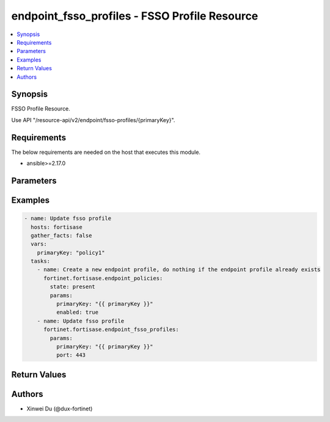 endpoint_fsso_profiles - FSSO Profile Resource
++++++++++++++++++++++++++++++++++++++++++++++

.. versionadded:: 1.0.0

.. contents::
   :local:
   :depth: 1

Synopsis
--------
FSSO Profile Resource.

Use API "/resource-api/v2/endpoint/fsso-profiles/{primaryKey}".

Requirements
------------

The below requirements are needed on the host that executes this module.

- ansible>=2.17.0


Parameters
----------
.. raw:: html

 <ul>
 <li><span class="li-head">state</span> The state of the module. "present" means update the resource. This resource can't be deleted, and does not support "absent" state.<span class="li-normal">type: str</span><span class="li-normal">choices: ['present', 'absent']</span><span class="li-normal">default: present</span></li>
 <li><span class="li-head">force_behavior</span> Specify this option to force the method to use to interact with the resource.<span class="li-normal">type: str</span><span class="li-normal">choices: ['none', 'read', 'create', 'update', 'delete']</span><span class="li-normal">default: none</span></li>
 <li><span class="li-head">bypass_validation</span> Bypass validation of the module.<span class="li-normal">type: bool</span><span class="li-normal">default: False</span></li>
 <li><span class="li-head">params</span> The parameters of the module.<span class="li-required">[Required]</span><span class="li-normal">type: dict</span> <ul class="ul-self"> <li><span class="li-head">primary_key</span> <span class="li-required">[Required]</span><span class="li-normal">type: str</span></li>
 <li><span class="li-head">enabled</span> <span class="li-normal">type: bool</span></li>
 <li><span class="li-head">prefer_entra_id</span> <span class="li-normal">type: str</span><span class="li-normal">choices: ['disable', 'enable']</span></li>
 <li><span class="li-head">host</span> <span class="li-normal">type: str</span></li>
 <li><span class="li-head">port</span> <span class="li-normal">type: int</span></li>
 <li><span class="li-head">pre_shared_key</span> <span class="li-normal">type: str</span></li>
 </ul></li>
 </ul>



Examples
-------------

.. code-block:: yaml

  - name: Update fsso profile
    hosts: fortisase
    gather_facts: false
    vars:
      primaryKey: "policy1"
    tasks:
      - name: Create a new endpoint profile, do nothing if the endpoint profile already exists
        fortinet.fortisase.endpoint_policies:
          state: present
          params:
            primaryKey: "{{ primaryKey }}"
            enabled: true
      - name: Update fsso profile
        fortinet.fortisase.endpoint_fsso_profiles:
          params:
            primaryKey: "{{ primaryKey }}"
            port: 443
  


Return Values
-------------
.. raw:: html

 <ul>
 <li><span class="li-head">http_code</span> <span class="li-normal">type: int</span><span class="li-normal">returned: always</span></li>
 <li><span class="li-head">response</span> <span class="li-normal">type: raw</span><span class="li-normal">returned: always</span></li>
 </ul>


Authors
-------

- Xinwei Du (@dux-fortinet)

